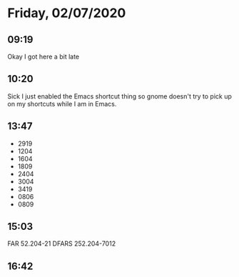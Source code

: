 * Friday, 02/07/2020
** 09:19
Okay I got here a bit late 
** 10:20
Sick I just enabled the Emacs shortcut thing so gnome doesn't try to pick up on my shortcuts while I am in Emacs.
** 13:47
- 2919
- 1204
- 1604
- 1809
- 2404
- 3004
- 3419
- 0806
- 0809

** 15:03
FAR 52.204-21
DFARS 252.204-7012
** 16:42

